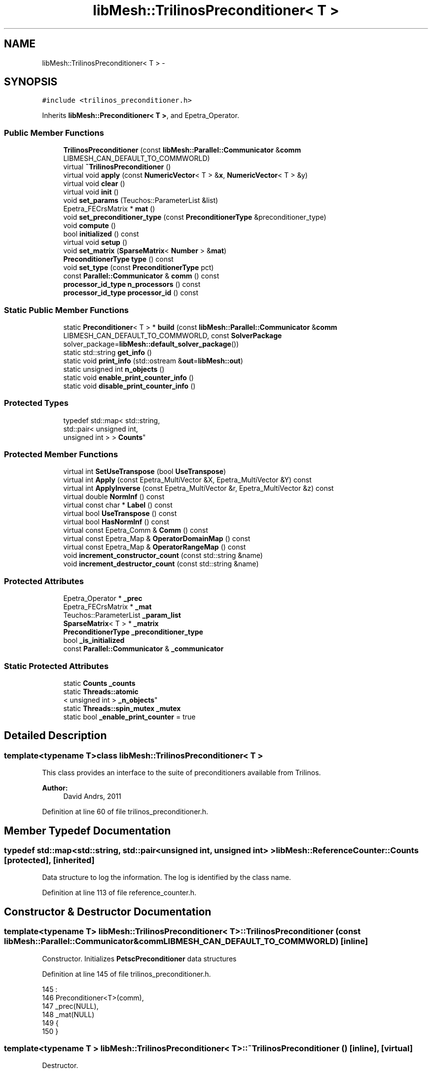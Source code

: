 .TH "libMesh::TrilinosPreconditioner< T >" 3 "Tue May 6 2014" "libMesh" \" -*- nroff -*-
.ad l
.nh
.SH NAME
libMesh::TrilinosPreconditioner< T > \- 
.SH SYNOPSIS
.br
.PP
.PP
\fC#include <trilinos_preconditioner\&.h>\fP
.PP
Inherits \fBlibMesh::Preconditioner< T >\fP, and Epetra_Operator\&.
.SS "Public Member Functions"

.in +1c
.ti -1c
.RI "\fBTrilinosPreconditioner\fP (const \fBlibMesh::Parallel::Communicator\fP &\fBcomm\fP LIBMESH_CAN_DEFAULT_TO_COMMWORLD)"
.br
.ti -1c
.RI "virtual \fB~TrilinosPreconditioner\fP ()"
.br
.ti -1c
.RI "virtual void \fBapply\fP (const \fBNumericVector\fP< T > &\fBx\fP, \fBNumericVector\fP< T > &y)"
.br
.ti -1c
.RI "virtual void \fBclear\fP ()"
.br
.ti -1c
.RI "virtual void \fBinit\fP ()"
.br
.ti -1c
.RI "void \fBset_params\fP (Teuchos::ParameterList &list)"
.br
.ti -1c
.RI "Epetra_FECrsMatrix * \fBmat\fP ()"
.br
.ti -1c
.RI "void \fBset_preconditioner_type\fP (const \fBPreconditionerType\fP &preconditioner_type)"
.br
.ti -1c
.RI "void \fBcompute\fP ()"
.br
.ti -1c
.RI "bool \fBinitialized\fP () const "
.br
.ti -1c
.RI "virtual void \fBsetup\fP ()"
.br
.ti -1c
.RI "void \fBset_matrix\fP (\fBSparseMatrix\fP< \fBNumber\fP > &\fBmat\fP)"
.br
.ti -1c
.RI "\fBPreconditionerType\fP \fBtype\fP () const "
.br
.ti -1c
.RI "void \fBset_type\fP (const \fBPreconditionerType\fP pct)"
.br
.ti -1c
.RI "const \fBParallel::Communicator\fP & \fBcomm\fP () const "
.br
.ti -1c
.RI "\fBprocessor_id_type\fP \fBn_processors\fP () const "
.br
.ti -1c
.RI "\fBprocessor_id_type\fP \fBprocessor_id\fP () const "
.br
.in -1c
.SS "Static Public Member Functions"

.in +1c
.ti -1c
.RI "static \fBPreconditioner\fP< T > * \fBbuild\fP (const \fBlibMesh::Parallel::Communicator\fP &\fBcomm\fP LIBMESH_CAN_DEFAULT_TO_COMMWORLD, const \fBSolverPackage\fP solver_package=\fBlibMesh::default_solver_package\fP())"
.br
.ti -1c
.RI "static std::string \fBget_info\fP ()"
.br
.ti -1c
.RI "static void \fBprint_info\fP (std::ostream &\fBout\fP=\fBlibMesh::out\fP)"
.br
.ti -1c
.RI "static unsigned int \fBn_objects\fP ()"
.br
.ti -1c
.RI "static void \fBenable_print_counter_info\fP ()"
.br
.ti -1c
.RI "static void \fBdisable_print_counter_info\fP ()"
.br
.in -1c
.SS "Protected Types"

.in +1c
.ti -1c
.RI "typedef std::map< std::string, 
.br
std::pair< unsigned int, 
.br
unsigned int > > \fBCounts\fP"
.br
.in -1c
.SS "Protected Member Functions"

.in +1c
.ti -1c
.RI "virtual int \fBSetUseTranspose\fP (bool \fBUseTranspose\fP)"
.br
.ti -1c
.RI "virtual int \fBApply\fP (const Epetra_MultiVector &X, Epetra_MultiVector &Y) const "
.br
.ti -1c
.RI "virtual int \fBApplyInverse\fP (const Epetra_MultiVector &r, Epetra_MultiVector &z) const "
.br
.ti -1c
.RI "virtual double \fBNormInf\fP () const "
.br
.ti -1c
.RI "virtual const char * \fBLabel\fP () const "
.br
.ti -1c
.RI "virtual bool \fBUseTranspose\fP () const "
.br
.ti -1c
.RI "virtual bool \fBHasNormInf\fP () const "
.br
.ti -1c
.RI "virtual const Epetra_Comm & \fBComm\fP () const "
.br
.ti -1c
.RI "virtual const Epetra_Map & \fBOperatorDomainMap\fP () const "
.br
.ti -1c
.RI "virtual const Epetra_Map & \fBOperatorRangeMap\fP () const "
.br
.ti -1c
.RI "void \fBincrement_constructor_count\fP (const std::string &name)"
.br
.ti -1c
.RI "void \fBincrement_destructor_count\fP (const std::string &name)"
.br
.in -1c
.SS "Protected Attributes"

.in +1c
.ti -1c
.RI "Epetra_Operator * \fB_prec\fP"
.br
.ti -1c
.RI "Epetra_FECrsMatrix * \fB_mat\fP"
.br
.ti -1c
.RI "Teuchos::ParameterList \fB_param_list\fP"
.br
.ti -1c
.RI "\fBSparseMatrix\fP< T > * \fB_matrix\fP"
.br
.ti -1c
.RI "\fBPreconditionerType\fP \fB_preconditioner_type\fP"
.br
.ti -1c
.RI "bool \fB_is_initialized\fP"
.br
.ti -1c
.RI "const \fBParallel::Communicator\fP & \fB_communicator\fP"
.br
.in -1c
.SS "Static Protected Attributes"

.in +1c
.ti -1c
.RI "static \fBCounts\fP \fB_counts\fP"
.br
.ti -1c
.RI "static \fBThreads::atomic\fP
.br
< unsigned int > \fB_n_objects\fP"
.br
.ti -1c
.RI "static \fBThreads::spin_mutex\fP \fB_mutex\fP"
.br
.ti -1c
.RI "static bool \fB_enable_print_counter\fP = true"
.br
.in -1c
.SH "Detailed Description"
.PP 

.SS "template<typename T>class libMesh::TrilinosPreconditioner< T >"
This class provides an interface to the suite of preconditioners available from Trilinos\&.
.PP
\fBAuthor:\fP
.RS 4
David Andrs, 2011 
.RE
.PP

.PP
Definition at line 60 of file trilinos_preconditioner\&.h\&.
.SH "Member Typedef Documentation"
.PP 
.SS "typedef std::map<std::string, std::pair<unsigned int, unsigned int> > \fBlibMesh::ReferenceCounter::Counts\fP\fC [protected]\fP, \fC [inherited]\fP"
Data structure to log the information\&. The log is identified by the class name\&. 
.PP
Definition at line 113 of file reference_counter\&.h\&.
.SH "Constructor & Destructor Documentation"
.PP 
.SS "template<typename T> \fBlibMesh::TrilinosPreconditioner\fP< T >::\fBTrilinosPreconditioner\fP (const \fBlibMesh::Parallel::Communicator\fP &\fBcomm\fPLIBMESH_CAN_DEFAULT_TO_COMMWORLD)\fC [inline]\fP"
Constructor\&. Initializes \fBPetscPreconditioner\fP data structures 
.PP
Definition at line 145 of file trilinos_preconditioner\&.h\&.
.PP
.nf
145                                                                                           :
146   Preconditioner<T>(comm),
147   _prec(NULL),
148   _mat(NULL)
149 {
150 }
.fi
.SS "template<typename T > \fBlibMesh::TrilinosPreconditioner\fP< T >::~\fBTrilinosPreconditioner\fP ()\fC [inline]\fP, \fC [virtual]\fP"
Destructor\&. 
.PP
Definition at line 156 of file trilinos_preconditioner\&.h\&.
.PP
.nf
157 {
158   this->clear ();
159 }
.fi
.SH "Member Function Documentation"
.PP 
.SS "template<typename T > void \fBlibMesh::TrilinosPreconditioner\fP< T >::apply (const \fBNumericVector\fP< T > &x, \fBNumericVector\fP< T > &y)\fC [virtual]\fP"
Computes the preconditioned vector 'y' based on input 'x'\&. Usually by solving Py=x to get the action of P^-1 x\&. 
.PP
Implements \fBlibMesh::Preconditioner< T >\fP\&.
.PP
Definition at line 46 of file trilinos_preconditioner\&.C\&.
.PP
.nf
48 {
49 }
.fi
.SS "template<typename T > int \fBlibMesh::TrilinosPreconditioner\fP< T >::Apply (const Epetra_MultiVector &X, Epetra_MultiVector &Y) const\fC [protected]\fP, \fC [virtual]\fP"

.PP
Definition at line 188 of file trilinos_preconditioner\&.C\&.
.PP
.nf
189 {
190   return _prec->Apply(X, Y);
191 }
.fi
.SS "template<typename T > int \fBlibMesh::TrilinosPreconditioner\fP< T >::ApplyInverse (const Epetra_MultiVector &r, Epetra_MultiVector &z) const\fC [protected]\fP, \fC [virtual]\fP"

.PP
Definition at line 195 of file trilinos_preconditioner\&.C\&.
.PP
.nf
196 {
197   return _prec->ApplyInverse(r, z);
198 }
.fi
.SS "template<typename T> \fBPreconditioner\fP< T > * \fBlibMesh::Preconditioner\fP< T >::build (const \fBlibMesh::Parallel::Communicator\fP &\fBcomm\fPLIBMESH_CAN_DEFAULT_TO_COMMWORLD, const \fBSolverPackage\fPsolver_package = \fC\fBlibMesh::default_solver_package\fP()\fP)\fC [static]\fP, \fC [inherited]\fP"
Builds a \fC\fBPreconditioner\fP\fP using the linear solver package specified by \fCsolver_package\fP 
.PP
Definition at line 38 of file preconditioner\&.C\&.
.PP
References libMesh::comm, libMesh::EIGEN_SOLVERS, libMesh::err, libMesh::PETSC_SOLVERS, and libMesh::TRILINOS_SOLVERS\&.
.PP
.nf
40 {
41   // Build the appropriate solver
42   switch (solver_package)
43     {
44 
45       /*
46         #ifdef LIBMESH_HAVE_LASPACK
47         case LASPACK_SOLVERS:
48         {
49         AutoPtr<Preconditioner<T> > ap(new LaspackPreconditioner<T>(comm));
50         return ap;
51         }
52         #endif
53       */
54 
55 #ifdef LIBMESH_HAVE_PETSC
56     case PETSC_SOLVERS:
57       {
58         return new PetscPreconditioner<T>(comm);
59       }
60 #endif
61 
62 #ifdef LIBMESH_HAVE_TRILINOS
63     case TRILINOS_SOLVERS:
64       return new TrilinosPreconditioner<T>(comm);
65 #endif
66 
67 #ifdef LIBMESH_HAVE_EIGEN
68     case EIGEN_SOLVERS:
69       return new EigenPreconditioner<T>(comm);
70 #endif
71 
72     default:
73       libMesh::err << "ERROR:  Unrecognized solver package: "
74                    << solver_package
75                    << std::endl;
76       libmesh_error();
77     }
78 
79   return NULL;
80 }
.fi
.SS "template<typename T> virtual void \fBlibMesh::TrilinosPreconditioner\fP< T >::clear ()\fC [inline]\fP, \fC [virtual]\fP"
Release all memory and clear data structures\&. 
.PP
Reimplemented from \fBlibMesh::Preconditioner< T >\fP\&.
.PP
Definition at line 86 of file trilinos_preconditioner\&.h\&.
.PP
.nf
86 {}
.fi
.SS "const \fBParallel::Communicator\fP& libMesh::ParallelObject::comm () const\fC [inline]\fP, \fC [inherited]\fP"

.PP
\fBReturns:\fP
.RS 4
a reference to the \fC\fBParallel::Communicator\fP\fP object used by this mesh\&. 
.RE
.PP

.PP
Definition at line 86 of file parallel_object\&.h\&.
.PP
References libMesh::ParallelObject::_communicator\&.
.PP
Referenced by libMesh::__libmesh_petsc_diff_solver_monitor(), libMesh::__libmesh_petsc_diff_solver_residual(), libMesh::__libmesh_petsc_snes_residual(), libMesh::MeshRefinement::_coarsen_elements(), libMesh::ExactSolution::_compute_error(), libMesh::MetisPartitioner::_do_partition(), libMesh::ParmetisPartitioner::_do_repartition(), libMesh::UniformRefinementEstimator::_estimate_error(), libMesh::SlepcEigenSolver< T >::_petsc_shell_matrix_get_diagonal(), libMesh::PetscLinearSolver< T >::_petsc_shell_matrix_get_diagonal(), libMesh::SlepcEigenSolver< T >::_petsc_shell_matrix_mult(), libMesh::PetscLinearSolver< T >::_petsc_shell_matrix_mult(), libMesh::PetscLinearSolver< T >::_petsc_shell_matrix_mult_add(), libMesh::EquationSystems::_read_impl(), libMesh::MeshRefinement::_refine_elements(), libMesh::ParallelMesh::add_elem(), libMesh::ImplicitSystem::add_matrix(), libMesh::ParallelMesh::add_node(), libMesh::System::add_vector(), libMesh::UnstructuredMesh::all_second_order(), libMesh::LaplaceMeshSmoother::allgather_graph(), libMesh::FEMSystem::assemble_qoi(), libMesh::MeshCommunication::assign_global_indices(), libMesh::ParmetisPartitioner::assign_partitioning(), libMesh::DofMap::attach_matrix(), libMesh::MeshTools::bounding_box(), libMesh::System::calculate_norm(), libMesh::MeshRefinement::coarsen_elements(), libMesh::Nemesis_IO_Helper::compute_num_global_elem_blocks(), libMesh::Nemesis_IO_Helper::compute_num_global_nodesets(), libMesh::Nemesis_IO_Helper::compute_num_global_sidesets(), libMesh::Problem_Interface::computeF(), libMesh::Problem_Interface::computeJacobian(), libMesh::Problem_Interface::computePreconditioner(), libMesh::MeshTools::correct_node_proc_ids(), libMesh::MeshCommunication::delete_remote_elements(), libMesh::DofMap::distribute_dofs(), DMlibMeshFunction(), DMLibMeshSetSystem(), DMVariableBounds_libMesh(), libMesh::MeshRefinement::eliminate_unrefined_patches(), libMesh::WeightedPatchRecoveryErrorEstimator::estimate_error(), libMesh::PatchRecoveryErrorEstimator::estimate_error(), libMesh::JumpErrorEstimator::estimate_error(), libMesh::AdjointRefinementEstimator::estimate_error(), libMesh::MeshRefinement::flag_elements_by_elem_fraction(), libMesh::MeshRefinement::flag_elements_by_error_fraction(), libMesh::MeshRefinement::flag_elements_by_nelem_target(), libMesh::for(), libMesh::CondensedEigenSystem::get_eigenpair(), libMesh::ImplicitSystem::get_linear_solver(), libMesh::LocationMap< T >::init(), libMesh::TimeSolver::init(), libMesh::SystemSubsetBySubdomain::init(), libMesh::EigenSystem::init_data(), libMesh::EigenSystem::init_matrices(), libMesh::ParmetisPartitioner::initialize(), libMesh::MeshTools::libmesh_assert_valid_dof_ids(), libMesh::ParallelMesh::libmesh_assert_valid_parallel_flags(), libMesh::MeshTools::libmesh_assert_valid_procids< Elem >(), libMesh::MeshTools::libmesh_assert_valid_procids< Node >(), libMesh::MeshTools::libmesh_assert_valid_refinement_flags(), libMesh::MeshRefinement::limit_level_mismatch_at_edge(), libMesh::MeshRefinement::limit_level_mismatch_at_node(), libMesh::MeshRefinement::make_coarsening_compatible(), libMesh::MeshCommunication::make_elems_parallel_consistent(), libMesh::MeshRefinement::make_flags_parallel_consistent(), libMesh::MeshCommunication::make_node_ids_parallel_consistent(), libMesh::MeshCommunication::make_node_proc_ids_parallel_consistent(), libMesh::MeshCommunication::make_nodes_parallel_consistent(), libMesh::MeshRefinement::make_refinement_compatible(), libMesh::FEMSystem::mesh_position_set(), libMesh::MeshSerializer::MeshSerializer(), libMesh::ParallelMesh::n_active_elem(), libMesh::MeshTools::n_active_levels(), libMesh::BoundaryInfo::n_boundary_conds(), libMesh::BoundaryInfo::n_edge_conds(), libMesh::CondensedEigenSystem::n_global_non_condensed_dofs(), libMesh::MeshTools::n_levels(), libMesh::BoundaryInfo::n_nodeset_conds(), libMesh::MeshTools::n_p_levels(), libMesh::ParallelMesh::parallel_max_elem_id(), libMesh::ParallelMesh::parallel_max_node_id(), libMesh::ParallelMesh::parallel_n_elem(), libMesh::ParallelMesh::parallel_n_nodes(), libMesh::Partitioner::partition(), libMesh::Partitioner::partition_unpartitioned_elements(), libMesh::petsc_auto_fieldsplit(), libMesh::System::point_gradient(), libMesh::System::point_hessian(), libMesh::System::point_value(), libMesh::MeshBase::prepare_for_use(), libMesh::System::project_vector(), libMesh::Nemesis_IO::read(), libMesh::XdrIO::read(), libMesh::System::read_header(), libMesh::System::read_legacy_data(), libMesh::System::read_SCALAR_dofs(), libMesh::XdrIO::read_serialized_bc_names(), libMesh::XdrIO::read_serialized_bcs(), libMesh::System::read_serialized_blocked_dof_objects(), libMesh::XdrIO::read_serialized_connectivity(), libMesh::XdrIO::read_serialized_nodes(), libMesh::XdrIO::read_serialized_nodesets(), libMesh::XdrIO::read_serialized_subdomain_names(), libMesh::System::read_serialized_vector(), libMesh::MeshBase::recalculate_n_partitions(), libMesh::MeshRefinement::refine_and_coarsen_elements(), libMesh::MeshRefinement::refine_elements(), libMesh::Partitioner::set_node_processor_ids(), libMesh::DofMap::set_nonlocal_dof_objects(), libMesh::LaplaceMeshSmoother::smooth(), libMesh::MeshBase::subdomain_ids(), libMesh::BoundaryInfo::sync(), libMesh::Parallel::sync_element_data_by_parent_id(), libMesh::MeshRefinement::test_level_one(), libMesh::MeshRefinement::test_unflagged(), libMesh::MeshTools::total_weight(), libMesh::CheckpointIO::write(), libMesh::XdrIO::write(), libMesh::UnstructuredMesh::write(), libMesh::LegacyXdrIO::write_mesh(), libMesh::System::write_SCALAR_dofs(), libMesh::XdrIO::write_serialized_bcs(), libMesh::System::write_serialized_blocked_dof_objects(), libMesh::XdrIO::write_serialized_connectivity(), libMesh::XdrIO::write_serialized_nodes(), libMesh::XdrIO::write_serialized_nodesets(), and libMesh::DivaIO::write_stream()\&.
.PP
.nf
87   { return _communicator; }
.fi
.SS "template<typename T > const Epetra_Comm & \fBlibMesh::TrilinosPreconditioner\fP< T >::Comm () const\fC [protected]\fP, \fC [virtual]\fP"

.PP
Definition at line 230 of file trilinos_preconditioner\&.C\&.
.PP
.nf
231 {
232   return _prec->Comm();
233 }
.fi
.SS "template<typename T > void \fBlibMesh::TrilinosPreconditioner\fP< T >::compute ()"
Compute the preconditioner\&. In Trilinos, we need to call this explicitly\&. 
.PP
Definition at line 86 of file trilinos_preconditioner\&.C\&.
.PP
References libMesh::AMG_PRECOND, libMesh::ILU_PRECOND, and libMesh::SOR_PRECOND\&.
.PP
Referenced by libMesh::Problem_Interface::computePreconditioner()\&.
.PP
.nf
87 {
88   Ifpack_Preconditioner * ifpack = NULL;
89 #ifdef LIBMESH_HAVE_ML
90   ML_Epetra::MultiLevelPreconditioner * ml = NULL;
91 #endif
92 
93   switch (this->_preconditioner_type)
94     {
95       // IFPACK preconditioners
96     case ILU_PRECOND:
97     case SOR_PRECOND:
98       ifpack = dynamic_cast<Ifpack_Preconditioner *>(_prec);
99       ifpack->Compute();
100       break;
101 
102 #ifdef LIBMESH_HAVE_ML
103       // ML preconditioners
104     case AMG_PRECOND:
105       ml = dynamic_cast<ML_Epetra::MultiLevelPreconditioner *>(_prec);
106       ml->ComputePreconditioner();
107       break;
108 #endif
109 
110     default:
111       // no nothing here
112       break;
113     }
114 }
.fi
.SS "void libMesh::ReferenceCounter::disable_print_counter_info ()\fC [static]\fP, \fC [inherited]\fP"

.PP
Definition at line 106 of file reference_counter\&.C\&.
.PP
References libMesh::ReferenceCounter::_enable_print_counter\&.
.PP
.nf
107 {
108   _enable_print_counter = false;
109   return;
110 }
.fi
.SS "void libMesh::ReferenceCounter::enable_print_counter_info ()\fC [static]\fP, \fC [inherited]\fP"
Methods to enable/disable the reference counter output from \fBprint_info()\fP 
.PP
Definition at line 100 of file reference_counter\&.C\&.
.PP
References libMesh::ReferenceCounter::_enable_print_counter\&.
.PP
.nf
101 {
102   _enable_print_counter = true;
103   return;
104 }
.fi
.SS "std::string libMesh::ReferenceCounter::get_info ()\fC [static]\fP, \fC [inherited]\fP"
Gets a string containing the reference information\&. 
.PP
Definition at line 47 of file reference_counter\&.C\&.
.PP
References libMesh::ReferenceCounter::_counts, and libMesh::Quality::name()\&.
.PP
Referenced by libMesh::ReferenceCounter::print_info()\&.
.PP
.nf
48 {
49 #if defined(LIBMESH_ENABLE_REFERENCE_COUNTING) && defined(DEBUG)
50 
51   std::ostringstream oss;
52 
53   oss << '\n'
54       << " ---------------------------------------------------------------------------- \n"
55       << "| Reference count information                                                |\n"
56       << " ---------------------------------------------------------------------------- \n";
57 
58   for (Counts::iterator it = _counts\&.begin();
59        it != _counts\&.end(); ++it)
60     {
61       const std::string name(it->first);
62       const unsigned int creations    = it->second\&.first;
63       const unsigned int destructions = it->second\&.second;
64 
65       oss << "| " << name << " reference count information:\n"
66           << "|  Creations:    " << creations    << '\n'
67           << "|  Destructions: " << destructions << '\n';
68     }
69 
70   oss << " ---------------------------------------------------------------------------- \n";
71 
72   return oss\&.str();
73 
74 #else
75 
76   return "";
77 
78 #endif
79 }
.fi
.SS "template<typename T > bool \fBlibMesh::TrilinosPreconditioner\fP< T >::HasNormInf () const\fC [protected]\fP, \fC [virtual]\fP"

.PP
Definition at line 223 of file trilinos_preconditioner\&.C\&.
.PP
.nf
224 {
225   return _prec->HasNormInf();
226 }
.fi
.SS "void libMesh::ReferenceCounter::increment_constructor_count (const std::string &name)\fC [inline]\fP, \fC [protected]\fP, \fC [inherited]\fP"
Increments the construction counter\&. Should be called in the constructor of any derived class that will be reference counted\&. 
.PP
Definition at line 163 of file reference_counter\&.h\&.
.PP
References libMesh::ReferenceCounter::_counts, libMesh::Quality::name(), and libMesh::Threads::spin_mtx\&.
.PP
Referenced by libMesh::ReferenceCountedObject< RBParametrized >::ReferenceCountedObject()\&.
.PP
.nf
164 {
165   Threads::spin_mutex::scoped_lock lock(Threads::spin_mtx);
166   std::pair<unsigned int, unsigned int>& p = _counts[name];
167 
168   p\&.first++;
169 }
.fi
.SS "void libMesh::ReferenceCounter::increment_destructor_count (const std::string &name)\fC [inline]\fP, \fC [protected]\fP, \fC [inherited]\fP"
Increments the destruction counter\&. Should be called in the destructor of any derived class that will be reference counted\&. 
.PP
Definition at line 176 of file reference_counter\&.h\&.
.PP
References libMesh::ReferenceCounter::_counts, libMesh::Quality::name(), and libMesh::Threads::spin_mtx\&.
.PP
Referenced by libMesh::ReferenceCountedObject< RBParametrized >::~ReferenceCountedObject()\&.
.PP
.nf
177 {
178   Threads::spin_mutex::scoped_lock lock(Threads::spin_mtx);
179   std::pair<unsigned int, unsigned int>& p = _counts[name];
180 
181   p\&.second++;
182 }
.fi
.SS "template<typename T > void \fBlibMesh::TrilinosPreconditioner\fP< T >::init ()\fC [virtual]\fP"
Initialize data structures if not done so already\&. 
.PP
Reimplemented from \fBlibMesh::Preconditioner< T >\fP\&.
.PP
Definition at line 55 of file trilinos_preconditioner\&.C\&.
.PP
References libMesh::libMeshPrivateData::_is_initialized, libMesh::err, and libMesh::EpetraMatrix< T >::mat()\&.
.PP
.nf
56 {
57   if(!this->_matrix)
58     {
59       libMesh::err << "ERROR: No matrix set for PetscPreconditioner, but init() called" << std::endl;
60       libmesh_error();
61     }
62 
63   // Clear the preconditioner in case it has been created in the past
64   if (!this->_is_initialized)
65     {
66       EpetraMatrix<T> * matrix = libmesh_cast_ptr<EpetraMatrix<T>*, SparseMatrix<T> >(this->_matrix);
67       _mat = matrix->mat();
68     }
69 
70   set_preconditioner_type(this->_preconditioner_type);
71 
72   this->_is_initialized = true;
73 }
.fi
.SS "template<typename T> bool \fBlibMesh::Preconditioner\fP< T >::initialized () const\fC [inline]\fP, \fC [inherited]\fP"

.PP
\fBReturns:\fP
.RS 4
true if the data structures are initialized, false otherwise\&. 
.RE
.PP

.PP
Definition at line 89 of file preconditioner\&.h\&.
.PP
.nf
89 { return _is_initialized; }
.fi
.SS "template<typename T > const char * \fBlibMesh::TrilinosPreconditioner\fP< T >::Label () const\fC [protected]\fP, \fC [virtual]\fP"

.PP
Definition at line 209 of file trilinos_preconditioner\&.C\&.
.PP
.nf
210 {
211   return _prec->Label();
212 }
.fi
.SS "template<typename T> Epetra_FECrsMatrix* \fBlibMesh::TrilinosPreconditioner\fP< T >::mat ()\fC [inline]\fP"
Returns the actual Trilinos preconditioner object\&. 
.PP
Definition at line 98 of file trilinos_preconditioner\&.h\&.
.PP
References libMesh::TrilinosPreconditioner< T >::_mat\&.
.PP
Referenced by libMesh::Problem_Interface::computePreconditioner()\&.
.PP
.nf
98 { return _mat; }
.fi
.SS "static unsigned int libMesh::ReferenceCounter::n_objects ()\fC [inline]\fP, \fC [static]\fP, \fC [inherited]\fP"
Prints the number of outstanding (created, but not yet destroyed) objects\&. 
.PP
Definition at line 79 of file reference_counter\&.h\&.
.PP
References libMesh::ReferenceCounter::_n_objects\&.
.PP
.nf
80   { return _n_objects; }
.fi
.SS "\fBprocessor_id_type\fP libMesh::ParallelObject::n_processors () const\fC [inline]\fP, \fC [inherited]\fP"

.PP
\fBReturns:\fP
.RS 4
the number of processors in the group\&. 
.RE
.PP

.PP
Definition at line 92 of file parallel_object\&.h\&.
.PP
References libMesh::ParallelObject::_communicator, and libMesh::Parallel::Communicator::size()\&.
.PP
Referenced by libMesh::ParmetisPartitioner::_do_repartition(), libMesh::ParallelMesh::add_elem(), libMesh::ParallelMesh::add_node(), libMesh::LaplaceMeshSmoother::allgather_graph(), libMesh::ParmetisPartitioner::assign_partitioning(), libMesh::ParallelMesh::assign_unique_ids(), libMesh::AztecLinearSolver< T >::AztecLinearSolver(), libMesh::ParallelMesh::clear(), libMesh::Nemesis_IO_Helper::compute_border_node_ids(), libMesh::Nemesis_IO_Helper::construct_nemesis_filename(), libMesh::UnstructuredMesh::create_pid_mesh(), libMesh::DofMap::distribute_dofs(), libMesh::DofMap::distribute_local_dofs_node_major(), libMesh::DofMap::distribute_local_dofs_var_major(), libMesh::EnsightIO::EnsightIO(), libMesh::MeshBase::get_info(), libMesh::EquationSystems::init(), libMesh::SystemSubsetBySubdomain::init(), libMesh::ParmetisPartitioner::initialize(), libMesh::Nemesis_IO_Helper::initialize(), libMesh::MeshTools::libmesh_assert_valid_dof_ids(), libMesh::MeshTools::libmesh_assert_valid_procids< Elem >(), libMesh::MeshTools::libmesh_assert_valid_procids< Node >(), libMesh::MeshTools::libmesh_assert_valid_refinement_flags(), libMesh::DofMap::local_variable_indices(), libMesh::MeshBase::n_active_elem_on_proc(), libMesh::MeshBase::n_elem_on_proc(), libMesh::MeshBase::n_nodes_on_proc(), libMesh::Partitioner::partition(), libMesh::MeshBase::partition(), libMesh::Partitioner::partition_unpartitioned_elements(), libMesh::PetscLinearSolver< T >::PetscLinearSolver(), libMesh::System::point_gradient(), libMesh::System::point_hessian(), libMesh::System::point_value(), libMesh::MeshTools::processor_bounding_box(), libMesh::System::project_vector(), libMesh::Nemesis_IO::read(), libMesh::CheckpointIO::read(), libMesh::UnstructuredMesh::read(), libMesh::System::read_parallel_data(), libMesh::System::read_SCALAR_dofs(), libMesh::System::read_serialized_blocked_dof_objects(), libMesh::System::read_serialized_vector(), libMesh::Partitioner::repartition(), libMesh::Partitioner::set_node_processor_ids(), libMesh::DofMap::set_nonlocal_dof_objects(), libMesh::BoundaryInfo::sync(), libMesh::ParallelMesh::update_parallel_id_counts(), libMesh::CheckpointIO::write(), libMesh::GMVIO::write_binary(), libMesh::GMVIO::write_discontinuous_gmv(), libMesh::System::write_parallel_data(), libMesh::System::write_SCALAR_dofs(), libMesh::XdrIO::write_serialized_bcs(), libMesh::System::write_serialized_blocked_dof_objects(), libMesh::XdrIO::write_serialized_connectivity(), libMesh::XdrIO::write_serialized_nodes(), and libMesh::XdrIO::write_serialized_nodesets()\&.
.PP
.nf
93   { return libmesh_cast_int<processor_id_type>(_communicator\&.size()); }
.fi
.SS "template<typename T > double \fBlibMesh::TrilinosPreconditioner\fP< T >::NormInf () const\fC [protected]\fP, \fC [virtual]\fP"

.PP
Definition at line 202 of file trilinos_preconditioner\&.C\&.
.PP
.nf
203 {
204   return _prec->NormInf();
205 }
.fi
.SS "template<typename T > const Epetra_Map & \fBlibMesh::TrilinosPreconditioner\fP< T >::OperatorDomainMap () const\fC [protected]\fP, \fC [virtual]\fP"

.PP
Definition at line 237 of file trilinos_preconditioner\&.C\&.
.PP
.nf
238 {
239   return _prec->OperatorDomainMap();
240 }
.fi
.SS "template<typename T > const Epetra_Map & \fBlibMesh::TrilinosPreconditioner\fP< T >::OperatorRangeMap () const\fC [protected]\fP, \fC [virtual]\fP"

.PP
Definition at line 244 of file trilinos_preconditioner\&.C\&.
.PP
.nf
245 {
246   return _prec->OperatorRangeMap();
247 }
.fi
.SS "void libMesh::ReferenceCounter::print_info (std::ostream &out = \fC\fBlibMesh::out\fP\fP)\fC [static]\fP, \fC [inherited]\fP"
Prints the reference information, by default to \fC\fBlibMesh::out\fP\fP\&. 
.PP
Definition at line 88 of file reference_counter\&.C\&.
.PP
References libMesh::ReferenceCounter::_enable_print_counter, and libMesh::ReferenceCounter::get_info()\&.
.PP
.nf
89 {
90   if( _enable_print_counter ) out_stream << ReferenceCounter::get_info();
91 }
.fi
.SS "\fBprocessor_id_type\fP libMesh::ParallelObject::processor_id () const\fC [inline]\fP, \fC [inherited]\fP"

.PP
\fBReturns:\fP
.RS 4
the rank of this processor in the group\&. 
.RE
.PP

.PP
Definition at line 98 of file parallel_object\&.h\&.
.PP
References libMesh::ParallelObject::_communicator, and libMesh::Parallel::Communicator::rank()\&.
.PP
Referenced by libMesh::MetisPartitioner::_do_partition(), libMesh::EquationSystems::_read_impl(), libMesh::SerialMesh::active_local_elements_begin(), libMesh::ParallelMesh::active_local_elements_begin(), libMesh::SerialMesh::active_local_elements_end(), libMesh::ParallelMesh::active_local_elements_end(), libMesh::SerialMesh::active_local_subdomain_elements_begin(), libMesh::ParallelMesh::active_local_subdomain_elements_begin(), libMesh::SerialMesh::active_local_subdomain_elements_end(), libMesh::ParallelMesh::active_local_subdomain_elements_end(), libMesh::SerialMesh::active_not_local_elements_begin(), libMesh::ParallelMesh::active_not_local_elements_begin(), libMesh::SerialMesh::active_not_local_elements_end(), libMesh::ParallelMesh::active_not_local_elements_end(), libMesh::ParallelMesh::add_elem(), libMesh::DofMap::add_neighbors_to_send_list(), libMesh::ParallelMesh::add_node(), libMesh::UnstructuredMesh::all_second_order(), libMesh::ParmetisPartitioner::assign_partitioning(), libMesh::ParallelMesh::assign_unique_ids(), libMesh::EquationSystems::build_discontinuous_solution_vector(), libMesh::Nemesis_IO_Helper::build_element_and_node_maps(), libMesh::ParmetisPartitioner::build_graph(), libMesh::InfElemBuilder::build_inf_elem(), libMesh::DofMap::build_sparsity(), libMesh::ParallelMesh::clear(), libMesh::ExodusII_IO_Helper::close(), libMesh::Nemesis_IO_Helper::compute_border_node_ids(), libMesh::Nemesis_IO_Helper::compute_communication_map_parameters(), libMesh::Nemesis_IO_Helper::compute_internal_and_border_elems_and_internal_nodes(), libMesh::Nemesis_IO_Helper::compute_node_communication_maps(), libMesh::Nemesis_IO_Helper::compute_num_global_elem_blocks(), libMesh::Nemesis_IO_Helper::compute_num_global_nodesets(), libMesh::Nemesis_IO_Helper::compute_num_global_sidesets(), libMesh::Nemesis_IO_Helper::construct_nemesis_filename(), libMesh::ExodusII_IO_Helper::create(), libMesh::DofMap::distribute_dofs(), libMesh::DofMap::distribute_local_dofs_node_major(), libMesh::DofMap::distribute_local_dofs_var_major(), libMesh::DofMap::end_dof(), libMesh::DofMap::end_old_dof(), libMesh::EnsightIO::EnsightIO(), libMesh::UnstructuredMesh::find_neighbors(), libMesh::DofMap::first_dof(), libMesh::DofMap::first_old_dof(), libMesh::Nemesis_IO_Helper::get_cmap_params(), libMesh::Nemesis_IO_Helper::get_eb_info_global(), libMesh::Nemesis_IO_Helper::get_elem_cmap(), libMesh::Nemesis_IO_Helper::get_elem_map(), libMesh::MeshBase::get_info(), libMesh::Nemesis_IO_Helper::get_init_global(), libMesh::Nemesis_IO_Helper::get_init_info(), libMesh::Nemesis_IO_Helper::get_loadbal_param(), libMesh::Nemesis_IO_Helper::get_node_cmap(), libMesh::Nemesis_IO_Helper::get_node_map(), libMesh::Nemesis_IO_Helper::get_ns_param_global(), libMesh::Nemesis_IO_Helper::get_ss_param_global(), libMesh::MeshFunction::gradient(), libMesh::MeshFunction::hessian(), libMesh::SystemSubsetBySubdomain::init(), libMesh::ParmetisPartitioner::initialize(), libMesh::ExodusII_IO_Helper::initialize(), libMesh::ExodusII_IO_Helper::initialize_element_variables(), libMesh::ExodusII_IO_Helper::initialize_global_variables(), libMesh::ExodusII_IO_Helper::initialize_nodal_variables(), libMesh::SparsityPattern::Build::join(), libMesh::DofMap::last_dof(), libMesh::MeshTools::libmesh_assert_valid_procids< Elem >(), libMesh::MeshTools::libmesh_assert_valid_procids< Node >(), libMesh::SerialMesh::local_elements_begin(), libMesh::ParallelMesh::local_elements_begin(), libMesh::SerialMesh::local_elements_end(), libMesh::ParallelMesh::local_elements_end(), libMesh::SerialMesh::local_level_elements_begin(), libMesh::ParallelMesh::local_level_elements_begin(), libMesh::SerialMesh::local_level_elements_end(), libMesh::ParallelMesh::local_level_elements_end(), libMesh::SerialMesh::local_nodes_begin(), libMesh::ParallelMesh::local_nodes_begin(), libMesh::SerialMesh::local_nodes_end(), libMesh::ParallelMesh::local_nodes_end(), libMesh::SerialMesh::local_not_level_elements_begin(), libMesh::ParallelMesh::local_not_level_elements_begin(), libMesh::SerialMesh::local_not_level_elements_end(), libMesh::ParallelMesh::local_not_level_elements_end(), libMesh::DofMap::local_variable_indices(), libMesh::MeshRefinement::make_coarsening_compatible(), libMesh::MeshBase::n_active_local_elem(), libMesh::BoundaryInfo::n_boundary_conds(), libMesh::BoundaryInfo::n_edge_conds(), libMesh::DofMap::n_local_dofs(), libMesh::System::n_local_dofs(), libMesh::MeshBase::n_local_elem(), libMesh::MeshBase::n_local_nodes(), libMesh::BoundaryInfo::n_nodeset_conds(), libMesh::SerialMesh::not_local_elements_begin(), libMesh::ParallelMesh::not_local_elements_begin(), libMesh::SerialMesh::not_local_elements_end(), libMesh::ParallelMesh::not_local_elements_end(), libMesh::WeightedPatchRecoveryErrorEstimator::EstimateError::operator()(), libMesh::SparsityPattern::Build::operator()(), libMesh::PatchRecoveryErrorEstimator::EstimateError::operator()(), libMesh::MeshFunction::operator()(), libMesh::ParallelMesh::ParallelMesh(), libMesh::System::point_gradient(), libMesh::System::point_hessian(), libMesh::System::point_value(), libMesh::System::project_vector(), libMesh::Nemesis_IO_Helper::put_cmap_params(), libMesh::Nemesis_IO_Helper::put_elem_cmap(), libMesh::Nemesis_IO_Helper::put_elem_map(), libMesh::Nemesis_IO_Helper::put_loadbal_param(), libMesh::Nemesis_IO_Helper::put_node_cmap(), libMesh::Nemesis_IO_Helper::put_node_map(), libMesh::Nemesis_IO::read(), libMesh::CheckpointIO::read(), libMesh::XdrIO::read(), libMesh::UnstructuredMesh::read(), libMesh::CheckpointIO::read_connectivity(), libMesh::ExodusII_IO_Helper::read_elem_num_map(), libMesh::System::read_header(), libMesh::System::read_legacy_data(), libMesh::ExodusII_IO_Helper::read_node_num_map(), libMesh::System::read_parallel_data(), libMesh::System::read_SCALAR_dofs(), libMesh::XdrIO::read_serialized_bc_names(), libMesh::XdrIO::read_serialized_bcs(), libMesh::System::read_serialized_blocked_dof_objects(), libMesh::XdrIO::read_serialized_connectivity(), libMesh::System::read_serialized_data(), libMesh::XdrIO::read_serialized_nodes(), libMesh::XdrIO::read_serialized_nodesets(), libMesh::XdrIO::read_serialized_subdomain_names(), libMesh::System::read_serialized_vector(), libMesh::System::read_serialized_vectors(), libMesh::MeshData::read_xdr(), libMesh::Partitioner::set_node_processor_ids(), libMesh::DofMap::set_nonlocal_dof_objects(), libMesh::LaplaceMeshSmoother::smooth(), libMesh::BoundaryInfo::sync(), libMesh::MeshTools::total_weight(), libMesh::ParallelMesh::update_parallel_id_counts(), libMesh::MeshTools::weight(), libMesh::ExodusII_IO::write(), libMesh::CheckpointIO::write(), libMesh::XdrIO::write(), libMesh::UnstructuredMesh::write(), libMesh::EquationSystems::write(), libMesh::GMVIO::write_discontinuous_gmv(), libMesh::ExodusII_IO::write_element_data(), libMesh::ExodusII_IO_Helper::write_element_values(), libMesh::ExodusII_IO_Helper::write_elements(), libMesh::ExodusII_IO::write_global_data(), libMesh::ExodusII_IO_Helper::write_global_values(), libMesh::System::write_header(), libMesh::ExodusII_IO::write_information_records(), libMesh::ExodusII_IO_Helper::write_information_records(), libMesh::ExodusII_IO_Helper::write_nodal_coordinates(), libMesh::UCDIO::write_nodal_data(), libMesh::ExodusII_IO::write_nodal_data(), libMesh::ExodusII_IO::write_nodal_data_discontinuous(), libMesh::ExodusII_IO_Helper::write_nodal_values(), libMesh::ExodusII_IO_Helper::write_nodesets(), libMesh::Nemesis_IO_Helper::write_nodesets(), libMesh::System::write_parallel_data(), libMesh::System::write_SCALAR_dofs(), libMesh::XdrIO::write_serialized_bc_names(), libMesh::XdrIO::write_serialized_bcs(), libMesh::System::write_serialized_blocked_dof_objects(), libMesh::XdrIO::write_serialized_connectivity(), libMesh::System::write_serialized_data(), libMesh::XdrIO::write_serialized_nodes(), libMesh::XdrIO::write_serialized_nodesets(), libMesh::XdrIO::write_serialized_subdomain_names(), libMesh::System::write_serialized_vector(), libMesh::System::write_serialized_vectors(), libMesh::ExodusII_IO_Helper::write_sidesets(), libMesh::Nemesis_IO_Helper::write_sidesets(), libMesh::ExodusII_IO::write_timestep(), and libMesh::ExodusII_IO_Helper::write_timestep()\&.
.PP
.nf
99   { return libmesh_cast_int<processor_id_type>(_communicator\&.rank()); }
.fi
.SS "template<typename T > void \fBlibMesh::Preconditioner\fP< T >::set_matrix (\fBSparseMatrix\fP< \fBNumber\fP > &mat)\fC [inherited]\fP"
Sets the matrix P to be preconditioned\&. 
.PP
Definition at line 176 of file preconditioner\&.h\&.
.PP
References libMesh::libMeshPrivateData::_is_initialized\&.
.PP
.nf
177 {
178   //If the matrix is changing then we (probably) need to reinitialize\&.
179   _is_initialized = false;
180   _matrix = &mat;
181 }
.fi
.SS "template<typename T > void \fBlibMesh::TrilinosPreconditioner\fP< T >::set_params (Teuchos::ParameterList &list)"

.PP
Definition at line 78 of file trilinos_preconditioner\&.C\&.
.PP
.nf
79 {
80   _param_list = list;
81 }
.fi
.SS "template<typename T > void \fBlibMesh::TrilinosPreconditioner\fP< T >::set_preconditioner_type (const \fBPreconditionerType\fP &preconditioner_type)"

.PP
Definition at line 119 of file trilinos_preconditioner\&.C\&.
.PP
References libMesh::AMG_PRECOND, libMesh::ASM_PRECOND, libMesh::BLOCK_JACOBI_PRECOND, libMesh::CHOLESKY_PRECOND, libMesh::EISENSTAT_PRECOND, libMesh::err, libMesh::ICC_PRECOND, libMesh::IDENTITY_PRECOND, libMesh::ILU_PRECOND, libMesh::JACOBI_PRECOND, libMesh::LU_PRECOND, libMesh::pc, and libMesh::SOR_PRECOND\&.
.PP
.nf
120 {
121   Ifpack_Preconditioner * pc = NULL;
122 #ifdef LIBMESH_HAVE_ML
123   ML_Epetra::MultiLevelPreconditioner * ml = NULL;
124 #endif
125 
126   switch (preconditioner_type)
127     {
128     case IDENTITY_PRECOND:
129       //    pc = new Ifpack_DiagPreconditioner();
130       break;
131 
132     case CHOLESKY_PRECOND:
133       break;
134 
135     case ICC_PRECOND:
136       break;
137 
138     case ILU_PRECOND:
139       pc = new Ifpack_ILU(_mat);
140       pc->SetParameters(_param_list);
141       pc->Initialize();
142       _prec = pc;
143       break;
144 
145     case LU_PRECOND:
146       break;
147 
148     case ASM_PRECOND:
149       break;
150 
151     case JACOBI_PRECOND:
152       break;
153 
154     case BLOCK_JACOBI_PRECOND:
155       break;
156 
157     case SOR_PRECOND:
158       break;
159 
160     case EISENSTAT_PRECOND:
161       break;
162 
163 #ifdef LIBMESH_HAVE_ML
164     case AMG_PRECOND:
165       ml = new ML_Epetra::MultiLevelPreconditioner(*_mat, _param_list, false);;
166       _prec = ml;
167       break;
168 #endif
169 
170     default:
171       libMesh::err << "ERROR:  Unsupported Trilinos Preconditioner: "
172                    << preconditioner_type       << std::endl
173                    << "Continuing with Trilinos defaults" << std::endl;
174     }
175 
176 }
.fi
.SS "template<typename T > void \fBlibMesh::Preconditioner\fP< T >::set_type (const \fBPreconditionerType\fPpct)\fC [inherited]\fP"
Sets the type of preconditioner to use\&. 
.PP
Definition at line 185 of file preconditioner\&.h\&.
.PP
References libMesh::libMeshPrivateData::_is_initialized\&.
.PP
.nf
186 {
187   //If the preconditioner type changes we (probably) need to reinitialize\&.
188   _is_initialized = false;
189   _preconditioner_type = pct;
190 }
.fi
.SS "template<typename T> virtual void \fBlibMesh::Preconditioner\fP< T >::setup ()\fC [inline]\fP, \fC [virtual]\fP, \fC [inherited]\fP"
This is called every time the 'operator might have changed'\&.
.PP
This is essentially where you need to fill in your preconditioning matrix\&. 
.PP
Definition at line 114 of file preconditioner\&.h\&.
.PP
.nf
114 {}
.fi
.SS "template<typename T > int \fBlibMesh::TrilinosPreconditioner\fP< T >::SetUseTranspose (boolUseTranspose)\fC [protected]\fP, \fC [virtual]\fP"

.PP
Definition at line 181 of file trilinos_preconditioner\&.C\&.
.PP
.nf
182 {
183   return _prec->SetUseTranspose(UseTranspose);
184 }
.fi
.SS "template<typename T> \fBPreconditionerType\fP \fBlibMesh::Preconditioner\fP< T >::type () const\fC [inline]\fP, \fC [inherited]\fP"
Returns the type of preconditioner to use\&. 
.PP
Definition at line 124 of file preconditioner\&.h\&.
.PP
.nf
125   { return _preconditioner_type; }
.fi
.SS "template<typename T > bool \fBlibMesh::TrilinosPreconditioner\fP< T >::UseTranspose () const\fC [protected]\fP, \fC [virtual]\fP"

.PP
Definition at line 216 of file trilinos_preconditioner\&.C\&.
.PP
.nf
217 {
218   return _prec->UseTranspose();
219 }
.fi
.SH "Member Data Documentation"
.PP 
.SS "const \fBParallel::Communicator\fP& libMesh::ParallelObject::_communicator\fC [protected]\fP, \fC [inherited]\fP"

.PP
Definition at line 104 of file parallel_object\&.h\&.
.PP
Referenced by libMesh::EquationSystems::build_solution_vector(), libMesh::ParallelObject::comm(), libMesh::EquationSystems::get_solution(), libMesh::ParallelObject::n_processors(), libMesh::ParallelObject::operator=(), and libMesh::ParallelObject::processor_id()\&.
.SS "\fBReferenceCounter::Counts\fP libMesh::ReferenceCounter::_counts\fC [static]\fP, \fC [protected]\fP, \fC [inherited]\fP"
Actually holds the data\&. 
.PP
Definition at line 118 of file reference_counter\&.h\&.
.PP
Referenced by libMesh::ReferenceCounter::get_info(), libMesh::ReferenceCounter::increment_constructor_count(), and libMesh::ReferenceCounter::increment_destructor_count()\&.
.SS "bool libMesh::ReferenceCounter::_enable_print_counter = true\fC [static]\fP, \fC [protected]\fP, \fC [inherited]\fP"
Flag to control whether reference count information is printed when print_info is called\&. 
.PP
Definition at line 137 of file reference_counter\&.h\&.
.PP
Referenced by libMesh::ReferenceCounter::disable_print_counter_info(), libMesh::ReferenceCounter::enable_print_counter_info(), and libMesh::ReferenceCounter::print_info()\&.
.SS "template<typename T> bool \fBlibMesh::Preconditioner\fP< T >::_is_initialized\fC [protected]\fP, \fC [inherited]\fP"
Flag indicating if the data structures have been initialized\&. 
.PP
Definition at line 148 of file preconditioner\&.h\&.
.PP
Referenced by libMesh::Preconditioner< Number >::initialized()\&.
.SS "template<typename T> Epetra_FECrsMatrix* \fBlibMesh::TrilinosPreconditioner\fP< T >::_mat\fC [protected]\fP"
Trilinos matrix that's been pulled out of the _matrix object\&. 
.PP
Definition at line 119 of file trilinos_preconditioner\&.h\&.
.PP
Referenced by libMesh::TrilinosPreconditioner< T >::mat()\&.
.SS "template<typename T> \fBSparseMatrix\fP<T>* \fBlibMesh::Preconditioner\fP< T >::_matrix\fC [protected]\fP, \fC [inherited]\fP"
The matrix P\&.\&.\&. ie the matrix to be preconditioned\&. This is often the actual system matrix of a linear sytem\&. 
.PP
Definition at line 138 of file preconditioner\&.h\&.
.SS "\fBThreads::spin_mutex\fP libMesh::ReferenceCounter::_mutex\fC [static]\fP, \fC [protected]\fP, \fC [inherited]\fP"
Mutual exclusion object to enable thread-safe reference counting\&. 
.PP
Definition at line 131 of file reference_counter\&.h\&.
.SS "\fBThreads::atomic\fP< unsigned int > libMesh::ReferenceCounter::_n_objects\fC [static]\fP, \fC [protected]\fP, \fC [inherited]\fP"
The number of objects\&. Print the reference count information when the number returns to 0\&. 
.PP
Definition at line 126 of file reference_counter\&.h\&.
.PP
Referenced by libMesh::ReferenceCounter::n_objects(), libMesh::ReferenceCounter::ReferenceCounter(), and libMesh::ReferenceCounter::~ReferenceCounter()\&.
.SS "template<typename T> Teuchos::ParameterList \fBlibMesh::TrilinosPreconditioner\fP< T >::_param_list\fC [protected]\fP"
Parameter list to be used for building the preconditioner 
.PP
Definition at line 124 of file trilinos_preconditioner\&.h\&.
.SS "template<typename T> Epetra_Operator* \fBlibMesh::TrilinosPreconditioner\fP< T >::_prec\fC [protected]\fP"
Trilinos preconditioner 
.PP
Definition at line 114 of file trilinos_preconditioner\&.h\&.
.SS "template<typename T> \fBPreconditionerType\fP \fBlibMesh::Preconditioner\fP< T >::_preconditioner_type\fC [protected]\fP, \fC [inherited]\fP"
Enum statitng with type of preconditioner to use\&. 
.PP
Definition at line 143 of file preconditioner\&.h\&.
.PP
Referenced by libMesh::Preconditioner< Number >::type()\&.

.SH "Author"
.PP 
Generated automatically by Doxygen for libMesh from the source code\&.
